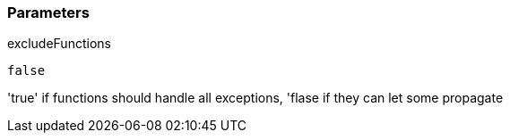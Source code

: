 === Parameters

.excludeFunctions
****

----
false
----

'true' if functions should handle all exceptions, 'flase if they can let some propagate
****
